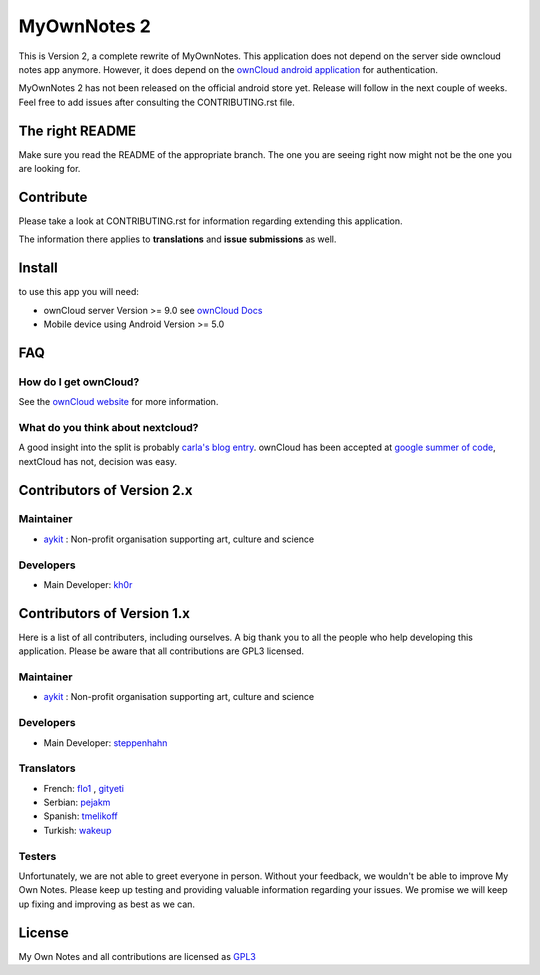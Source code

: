 ==============
 MyOwnNotes 2
==============

This is Version 2, a complete rewrite of MyOwnNotes. This application does not depend on the server side owncloud notes app anymore. However, it does depend on the `ownCloud android application`_ for authentication.

MyOwnNotes 2 has not been released on the official android store yet. Release will follow in the next couple of weeks. Feel free to add issues after consulting the CONTRIBUTING.rst file.


The right README
================
Make sure you read the README of the appropriate branch. The one you are seeing right now might not be the one you are looking for.


Contribute
==========
Please take a look at CONTRIBUTING.rst for information regarding extending this application.

The information there applies to **translations** and **issue submissions** as well.


Install
=======
to use this app you will need:

+ ownCloud server Version >= 9.0 see `ownCloud Docs`_
+ Mobile device using Android Version >= 5.0


.. _`FAQ`:

FAQ
===

How do I get ownCloud?
----------------------

See the `ownCloud website`_ for more information.


What do you think about nextcloud?
----------------------------------

A good insight into the split is probably `carla's blog entry`_. ownCloud has been accepted at `google summer of code`_, nextCloud has not, decision was easy.


Contributors of Version 2.x
===========================

Maintainer
----------
* `aykit`_ : Non-profit organisation supporting art, culture and science

Developers
----------
* Main Developer: `kh0r`_


Contributors of Version 1.x
===========================

Here is  a list of all contributers, including ourselves. A big thank you to all the people who help developing this application. Please be aware that all contributions are GPL3 licensed.

Maintainer
----------
* `aykit`_ : Non-profit organisation supporting art, culture and science

Developers
----------
* Main Developer: `steppenhahn`_

Translators
-----------
* French: `flo1`_ , `gityeti`_
* Serbian: `pejakm`_
* Spanish: `tmelikoff`_
* Turkish: `wakeup`_

Testers
-------
Unfortunately, we are not able to greet everyone in person. Without your feedback, we wouldn't be able to improve My Own Notes. Please keep up testing and providing valuable information regarding your issues. We promise we will keep up fixing and improving as best as we can.


License
=======
My Own Notes and all contributions are licensed as `GPL3`_


.. _CheapSSLsecurity: https://cheapsslsecurity.com
.. _carla's blog entry: https://web.archive.org/web/20170404145931/http://carlaschroder.com/nextcloud-is-dirty-deal/
.. _contact us: mailto:z-o48hohw4l9qla@ay.vc
.. _Entwicklerbier.org: https://blog.entwicklerbier.org/2014/05/securing-the-internet-of-things-how-about-securing-the-internet-first/
.. _google dev: https://code.google.com/p/android/issues/detail?id=11231#c107
.. _google summer of code: https://summerofcode.withgoogle.com/organizations/6453536335331328/
.. _GPL3: https://github.com/aykit/myownnotes-android/blob/master/LICENSE
.. _My Own Notes App: https://github.com/aykit/myownnotes-android
.. _My Own Notes Website: https://aykit.org/sites/myownnotes.html
.. _ownCloud android application: https://play.google.com/store/apps/details?id=com.owncloud.android
.. _ownCloud Docs: http://doc.owncloud.org/
.. _ownCloud website: https://owncloud.org/install/
.. _SSL Labs: https://www.ssllabs.com/ssltest/
.. _StartSSL: https://startssl.com
.. _Setting up owncloud on Speed: https://blog.entwicklerbier.org/2014/06/setting-up-owncloud-on-speed/

.. _aykit: https://aykit.org
.. _flo1: https://github.com/flo1
.. _gityeti: https://github.com/gityeti
.. _pejakm: https://github.com/pejakm
.. _steppenhahn: https://github.com/steppenhahn
.. _tmelikoff: http://https://github.com/tmelikoff
.. _wakeup: https://github.com/wakeup
.. _kh0r: https://github.com/kh0r
